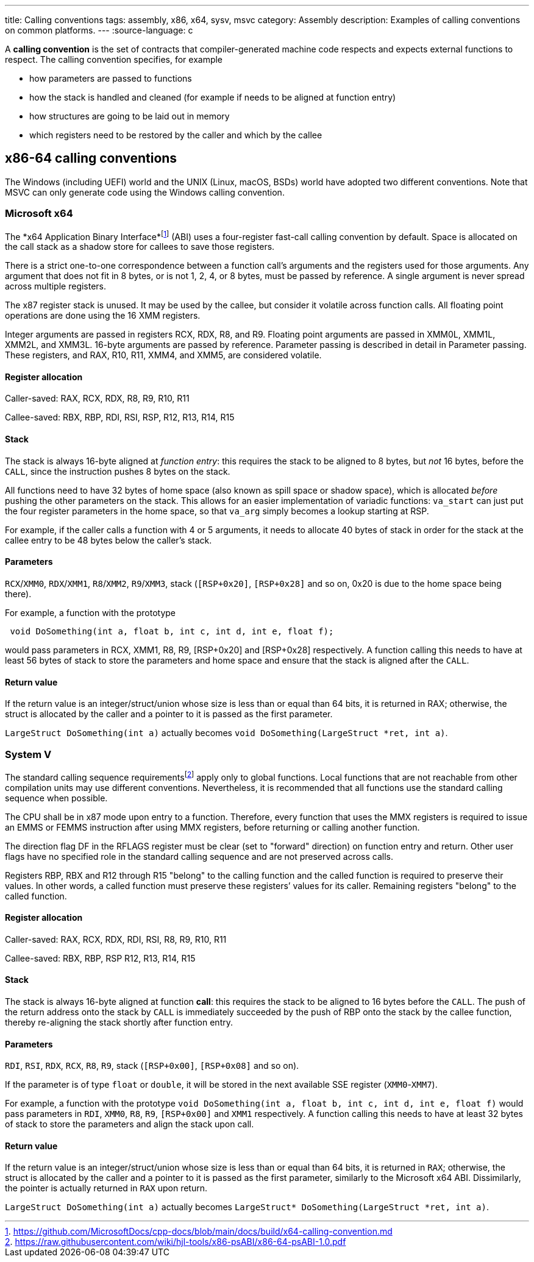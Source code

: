 ---
title: Calling conventions
tags: assembly, x86, x64, sysv, msvc
category: Assembly
description: Examples of calling conventions on common platforms.
---
:source-language: c

A *calling convention* is the set of contracts that compiler-generated machine
code respects and expects external functions to respect.
The calling convention specifies, for example

- how parameters are passed to functions

- how the stack is handled and cleaned (for example if needs to be aligned at
  function entry)

- how structures are going to be laid out in memory

- which registers need to be restored by the caller and which by the callee

== x86-64 calling conventions
The Windows (including UEFI) world and the UNIX (Linux, macOS, BSDs) world have
adopted two different conventions. Note that MSVC can only generate code using
the Windows calling convention.

=== Microsoft x64

The *x64 Application Binary Interface*footnote:[https://github.com/MicrosoftDocs/cpp-docs/blob/main/docs/build/x64-calling-convention.md]
(ABI) uses a four-register fast-call calling convention by default.
Space is allocated on the call stack as a shadow store for callees to save
those registers.

There is a strict one-to-one correspondence between a function call's arguments
and the registers used for those arguments.
Any argument that does not fit in 8 bytes, or is not 1, 2, 4, or 8 bytes, must
be passed by reference.
A single argument is never spread across multiple registers.

The x87 register stack is unused.
It may be used by the callee, but consider it volatile across function calls.
All floating point operations are done using the 16 XMM registers.

Integer arguments are passed in registers RCX, RDX, R8, and R9. Floating point
arguments are passed in XMM0L, XMM1L, XMM2L, and XMM3L.
16-byte arguments are passed by reference. Parameter passing is described in
detail in Parameter passing.
These registers, and RAX, R10, R11, XMM4, and XMM5, are considered volatile.

==== Register allocation

Caller-saved: RAX, RCX, RDX,  R8, R9, R10, R11

Callee-saved: RBX, RBP, RDI, RSI, RSP, R12, R13, R14, R15

==== Stack
The stack is always 16-byte aligned at _function entry_: this requires the
stack to be aligned to 8 bytes, but _not_ 16 bytes, before the `CALL`, since
the instruction pushes 8 bytes on the stack.

All functions need to have 32 bytes of home space (also known as spill space or
shadow space), which is allocated _before_ pushing the other parameters on the
stack.
This allows for an easier implementation of variadic functions: `va_start` can
just put the four register parameters in the home space, so that `va_arg` simply
becomes a lookup starting at RSP.

For example, if the caller calls a function with 4 or 5 arguments, it needs to
allocate 40 bytes of stack in order for the stack at the callee entry to be 48
bytes below the caller's stack.

==== Parameters
`RCX`/`XMM0`, `RDX`/`XMM1`, `R8`/`XMM2`, `R9`/`XMM3`, stack (`[RSP+0x20]`,
`[RSP+0x28]` and so on, 0x20 is due to the home space being there).

For example, a function with the prototype 

[source,c]
----
 void DoSomething(int a, float b, int c, int d, int e, float f);
----

would pass parameters in RCX, XMM1, R8, R9, [RSP+0x20] and [RSP+0x28]
respectively.
A function calling this needs to have at least 56 bytes of stack to store the
parameters and home space and ensure that the stack is aligned after the `CALL`.

==== Return value
If the return value is an integer/struct/union whose size is less than or equal
than 64 bits, it is returned in RAX; otherwise, the struct is allocated by the
caller and a pointer to it is passed as the first parameter.

`LargeStruct DoSomething(int a)` 
actually becomes 
`void DoSomething(LargeStruct *ret, int a)`.

=== System V

The standard calling sequence requirementsfootnote:[https://raw.githubusercontent.com/wiki/hjl-tools/x86-psABI/x86-64-psABI-1.0.pdf]
apply only to global functions.
Local functions that are not reachable from other compilation units may use
different conventions.
Nevertheless, it is recommended that all functions use the standard calling
sequence when possible.

The CPU shall be in x87 mode upon entry to a function.
Therefore, every function that uses the MMX registers is required to issue an
EMMS or FEMMS instruction after using MMX registers, before returning or calling
another function.

The direction flag DF in the RFLAGS register must be clear (set to "forward"
direction) on function entry and return.
Other user flags have no specified role in the standard calling sequence and are
not preserved across calls.

Registers RBP, RBX and R12 through R15 "belong" to the calling function and the
called function is required to preserve their values.
In other words, a called function must preserve these registers’ values for its
caller.
Remaining registers "belong" to the called function.

==== Register allocation

Caller-saved: RAX, RCX, RDX, RDI, RSI, R8, R9, R10, R11

Callee-saved: RBX, RBP, RSP R12, R13, R14, R15

==== Stack
The stack is always 16-byte aligned at function **call**: this requires the
stack to be aligned to 16 bytes before the `CALL`.
The push of the return address onto the stack by `CALL` is immediately succeeded
by the push of RBP onto the stack by the callee function, thereby re-aligning
the stack shortly after function entry.

==== Parameters
`RDI`, `RSI`, `RDX`, `RCX`, `R8`, `R9`, stack (`[RSP+0x00]`, `[RSP+0x08]` and so
on).

If the parameter is of type `float` or `double`, it will be stored in the next
available SSE register (`XMM0`-`XMM7`).

For example, a function with the prototype
`void DoSomething(int a, float b, int c, int d, int e, float f)` would pass
parameters in `RDI`, `XMM0`, `R8`, `R9`, `[RSP+0x00]` and `XMM1` respectively.
A function calling this needs to have at least 32 bytes of stack to store the
parameters and align the stack upon call.

==== Return value
If the return value is an integer/struct/union whose size is less than or equal
than 64 bits, it is returned in `RAX`; otherwise, the struct is allocated by the
caller and a pointer to it is passed as the first parameter, similarly to the
Microsoft x64 ABI.
Dissimilarly, the pointer is actually returned in `RAX` upon return.

`LargeStruct DoSomething(int a)`
actually becomes 
`LargeStruct* DoSomething(LargeStruct *ret, int a)`.
